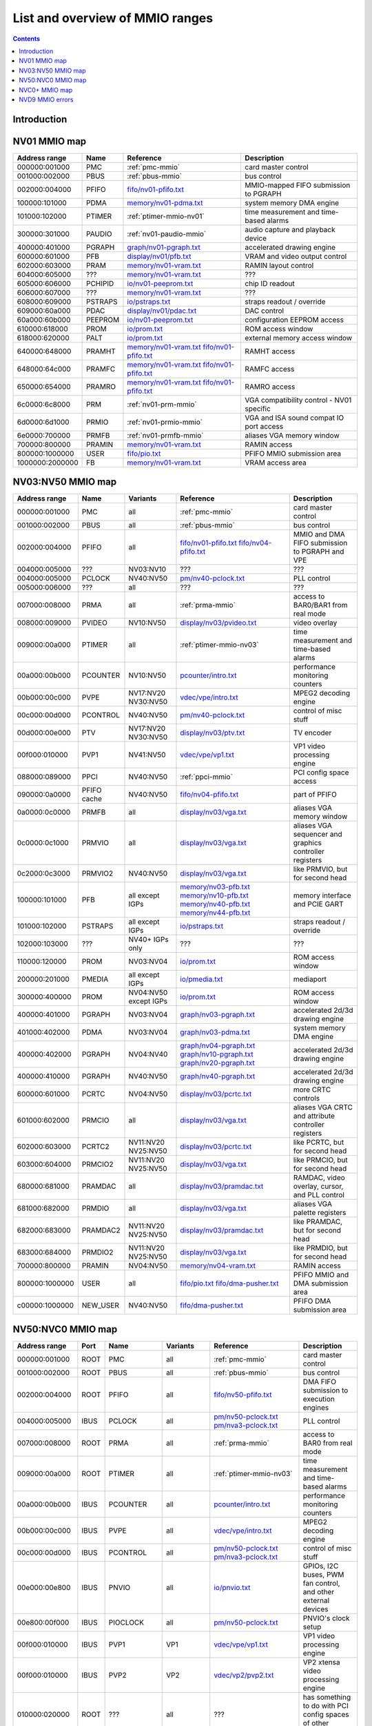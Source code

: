 .. _mmio:

================================
List and overview of MMIO ranges
================================

.. contents::


Introduction
============

.. todo:: write me


NV01 MMIO map
=============

=============== ======= ========================== ======================
Address range   Name    Reference                  Description
=============== ======= ========================== ======================
000000:001000   PMC     :ref:`pmc-mmio`            card master control
001000:002000   PBUS    :ref:`pbus-mmio`           bus control
002000:004000   PFIFO   `<fifo/nv01-pfifo.txt>`_   MMIO-mapped FIFO submission to PGRAPH
100000:101000   PDMA    `<memory/nv01-pdma.txt>`_  system memory DMA engine
101000:102000   PTIMER  :ref:`ptimer-mmio-nv01`    time measurement and time-based alarms
300000:301000   PAUDIO  :ref:`nv01-paudio-mmio`    audio capture and playback device
400000:401000   PGRAPH  `<graph/nv01-pgraph.txt>`_ accelerated drawing engine
600000:601000   PFB     `<display/nv01/pfb.txt>`_  VRAM and video output control
602000:603000   PRAM    `<memory/nv01-vram.txt>`_  RAMIN layout control
604000:605000   ???     `<memory/nv01-vram.txt>`_  ???
605000:606000   PCHIPID `<io/nv01-peeprom.txt>`_   chip ID readout
606000:607000   ???     `<memory/nv01-vram.txt>`_  ???
608000:609000   PSTRAPS `<io/pstraps.txt>`_        straps readout / override
609000:60a000   PDAC    `<display/nv01/pdac.txt>`_ DAC control
60a000:60b000   PEEPROM `<io/nv01-peeprom.txt>`_   configuration EEPROM access
610000:618000   PROM    `<io/prom.txt>`_           ROM access window
618000:620000   PALT    `<io/prom.txt>`_           external memory access window
640000:648000   PRAMHT  `<memory/nv01-vram.txt>`_  RAMHT access
                        `<fifo/nv01-pfifo.txt>`_
648000:64c000   PRAMFC  `<memory/nv01-vram.txt>`_  RAMFC access
                        `<fifo/nv01-pfifo.txt>`_
650000:654000   PRAMRO  `<memory/nv01-vram.txt>`_  RAMRO access
                        `<fifo/nv01-pfifo.txt>`_
6c0000:6c8000   PRM     :ref:`nv01-prm-mmio`       VGA compatibility control - NV01 specific
6d0000:6d1000   PRMIO   :ref:`nv01-prmio-mmio`     VGA and ISA sound compat IO port access
6e0000:700000   PRMFB   :ref:`nv01-prmfb-mmio`     aliases VGA memory window
700000:800000   PRAMIN  `<memory/nv01-vram.txt>`_  RAMIN access
800000:1000000  USER    `<fifo/pio.txt>`_          PFIFO MMIO submission area
1000000:2000000 FB      `<memory/nv01-vram.txt>`_  VRAM access area
=============== ======= ========================== ======================


NV03:NV50 MMIO map
==================

=============== ======== ========= ============================== ======================
Address range   Name     Variants  Reference                      Description
=============== ======== ========= ============================== ======================
000000:001000   PMC      all       :ref:`pmc-mmio`                card master control
001000:002000   PBUS     all       :ref:`pbus-mmio`               bus control
002000:004000   PFIFO    all       `<fifo/nv01-pfifo.txt>`_       MMIO and DMA FIFO submission to PGRAPH and VPE
                                   `<fifo/nv04-pfifo.txt>`_
004000:005000   ???      NV03:NV10 ???                            ???
004000:005000   PCLOCK   NV40:NV50 `<pm/nv40-pclock.txt>`_        PLL control
005000:006000   ???      all       ???                            ???
007000:008000   PRMA     all       :ref:`prma-mmio`               access to BAR0/BAR1 from real mode
008000:009000   PVIDEO   NV10:NV50 `<display/nv03/pvideo.txt>`_   video overlay
009000:00a000   PTIMER   all       :ref:`ptimer-mmio-nv03`        time measurement and time-based alarms
00a000:00b000   PCOUNTER NV10:NV50 `<pcounter/intro.txt>`_        performance monitoring counters
00b000:00c000   PVPE     NV17:NV20 `<vdec/vpe/intro.txt>`_        MPEG2 decoding engine
                         NV30:NV50 
00c000:00d000   PCONTROL NV40:NV50 `<pm/nv40-pclock.txt>`_        control of misc stuff
00d000:00e000   PTV      NV17:NV20 `<display/nv03/ptv.txt>`_      TV encoder
                         NV30:NV50 
00f000:010000   PVP1     NV41:NV50 `<vdec/vpe/vp1.txt>`_          VP1 video processing engine
088000:089000   PPCI     NV40:NV50 :ref:`ppci-mmio`               PCI config space access
090000:0a0000   PFIFO    NV40:NV50 `<fifo/nv04-pfifo.txt>`_       part of PFIFO
                cache
0a0000:0c0000   PRMFB    all       `<display/nv03/vga.txt>`_      aliases VGA memory window
0c0000:0c1000   PRMVIO   all       `<display/nv03/vga.txt>`_      aliases VGA sequencer and graphics controller registers
0c2000:0c3000   PRMVIO2  NV40:NV50 `<display/nv03/vga.txt>`_      like PRMVIO, but for second head
100000:101000   PFB      all       `<memory/nv03-pfb.txt>`_       memory interface and PCIE GART
                         except    `<memory/nv10-pfb.txt>`_
			 IGPs      `<memory/nv40-pfb.txt>`_
			           `<memory/nv44-pfb.txt>`_
101000:102000   PSTRAPS  all       `<io/pstraps.txt>`_            straps readout / override
                         except
			 IGPs
102000:103000   ???      NV40+     ???                            ???
                         IGPs only
110000:120000   PROM     NV03:NV04 `<io/prom.txt>`_               ROM access window
200000:201000   PMEDIA   all       `<io/pmedia.txt>`_             mediaport
                         except
			 IGPs
300000:400000   PROM     NV04:NV50 `<io/prom.txt>`_               ROM access window
                         except
			 IGPs
400000:401000   PGRAPH   NV03:NV04 `<graph/nv03-pgraph.txt>`_     accelerated 2d/3d drawing engine
401000:402000   PDMA     NV03:NV04 `<graph/nv03-pdma.txt>`_       system memory DMA engine
400000:402000   PGRAPH   NV04:NV40 `<graph/nv04-pgraph.txt>`_     accelerated 2d/3d drawing engine
                                   `<graph/nv10-pgraph.txt>`_
                                   `<graph/nv20-pgraph.txt>`_
400000:410000   PGRAPH   NV40:NV50 `<graph/nv40-pgraph.txt>`_     accelerated 2d/3d drawing engine
600000:601000   PCRTC    NV04:NV50 `<display/nv03/pcrtc.txt>`_    more CRTC controls
601000:602000   PRMCIO   all       `<display/nv03/vga.txt>`_      aliases VGA CRTC and attribute controller registers
602000:603000   PCRTC2   NV11:NV20 `<display/nv03/pcrtc.txt>`_    like PCRTC, but for second head
                         NV25:NV50
603000:604000   PRMCIO2  NV11:NV20 `<display/nv03/vga.txt>`_      like PRMCIO, but for second head
                         NV25:NV50
680000:681000   PRAMDAC  all       `<display/nv03/pramdac.txt>`_  RAMDAC, video overlay, cursor, and PLL control
681000:682000   PRMDIO   all       `<display/nv03/vga.txt>`_      aliases VGA palette registers
682000:683000   PRAMDAC2 NV11:NV20 `<display/nv03/pramdac.txt>`_  like PRAMDAC, but for second head
                         NV25:NV50
683000:684000   PRMDIO2  NV11:NV20 `<display/nv03/vga.txt>`_      like PRMDIO, but for second head
                         NV25:NV50
700000:800000   PRAMIN   NV04:NV50 `<memory/nv04-vram.txt>`_      RAMIN access
800000:1000000  USER     all       `<fifo/pio.txt>`_              PFIFO MMIO and DMA submission area
                                   `<fifo/dma-pusher.txt>`_
c00000:1000000  NEW_USER NV40:NV50 `<fifo/dma-pusher.txt>`_       PFIFO DMA submission area
=============== ======== ========= ============================== ======================

.. todo:: check PSTRAPS on IGPs


NV50:NVC0 MMIO map
==================

============== ===== ============= ========= ================================ ======================
Address range  Port  Name          Variants  Reference                        Description
============== ===== ============= ========= ================================ ======================
000000:001000  ROOT  PMC           all       :ref:`pmc-mmio`                  card master control
001000:002000  ROOT  PBUS          all       :ref:`pbus-mmio`                 bus control
002000:004000  ROOT  PFIFO         all       `<fifo/nv50-pfifo.txt>`_         DMA FIFO submission to execution engines
004000:005000  IBUS  PCLOCK        all       `<pm/nv50-pclock.txt>`_          PLL control
                                             `<pm/nva3-pclock.txt>`_          
007000:008000  ROOT  PRMA          all       :ref:`prma-mmio`                 access to BAR0 from real mode
009000:00a000  ROOT  PTIMER        all       :ref:`ptimer-mmio-nv03`          time measurement and time-based alarms
00a000:00b000  IBUS  PCOUNTER      all       `<pcounter/intro.txt>`_          performance monitoring counters
00b000:00c000  IBUS  PVPE          all       `<vdec/vpe/intro.txt>`_          MPEG2 decoding engine
00c000:00d000  IBUS  PCONTROL      all       `<pm/nv50-pclock.txt>`_          control of misc stuff
                                             `<pm/nva3-pclock.txt>`_          
00e000:00e800  IBUS  PNVIO         all       `<io/pnvio.txt>`_                GPIOs, I2C buses, PWM fan control, and other external devices
00e800:00f000  IBUS  PIOCLOCK      all       `<pm/nv50-pclock.txt>`_          PNVIO's clock setup
00f000:010000  IBUS  PVP1          VP1       `<vdec/vpe/vp1.txt>`_            VP1 video processing engine
00f000:010000  IBUS  PVP2          VP2       `<vdec/vp2/pvp2.txt>`_           VP2 xtensa video processing engine
010000:020000  ROOT  ???           all       ???                              has something to do with PCI config spaces of other devices?
020000:021000  IBUS  PTHERM        all       `<pm/ptherm.txt>`_               thermal sensor
021000:022000  IBUS  PFUSE         all       :ref:`pfuse-mmio`                efuses storing not so secret stuff
022000:022400  IBUS  ???           ???       ???                              ???
060000:061000  ROOT  PEEPHOLE      NV84:NVC0 `<memory/peephole.txt>`_         indirect VM access
070000:071000  ROOT  PFIFO         NV84:NVC0 `<memory/nv50-host-mem.txt>`_    used to flush BAR writes
                     BAR_FLUSH                                                
080000:081000  ROOT  PBUS HWSQ     NV92:NVC0 :ref:`hwsq-mmio`                 extended HWSQ code space
                     NEW_CODE                                                 
084000:085000  IBUS  PVLD          VP3, VP4  `<vdec/vp3/pvld.txt>`_           VP3 variable length decoding engine
085000:086000  IBUS  PVDEC         VP3, VP4  `<vdec/vp3/pvdec.txt>`_          VP3 video decoding engine
086000:087000  IBUS  PPPP          VP3, VP4  `<vdec/vp3/pppp.txt>`_           VP3 video postprocessing engine
087000:088000  IBUS  PCRYPT3       VP3       `<vdec/vp3/pcrypt3.txt>`_        VP3 cryptographic engine
088000:089000  IBUS  PPCI          all       :ref:`ppci-mmio`                 PCI config space access
089000:08a000  IBUS  ???           NV84:NVC0 ???                              ???
08a000:08b000  IBUS  PPCI_HDA      NVA3:NVC0 :ref:`ppci-hda-mmio`             PCI config space access for the HDA codec function
090000:0a0000  ROOT  PFIFO cache   all       `<fifo/nv50-pfifo.txt>`_         part of PFIFO
0a0000:0c0000  ROOT  PRMFB         all       `<display/nv50/vga.txt>`_        aliases VGA memory window
100000:101000  IBUS  PFB           all       `<memory/nv50-pfb.txt>`_         memory interface and VM control
101000:102000  IBUS  PSTRAPS       all       `<io/pstraps.txt>`_              straps readout / override
102000:103000  IBUS  PCRYPT2       VP2       `<vdec/vp2/pcrypt2.txt>`_        VP2 cryptographic engine
102000:103000  ROOT  ???           IGPs only ???                              ???
103000:104000  IBUS  PBSP          VP2       `<vdec/vp2/pbsp.txt>`_           VP2 BSP engine
104000:105000  IBUS  PCOPY         NVA3:NVC0 `<fifo/pcopy.txt>`_              memory copy engine
108000:109000  IBUS  PCODEC        NVA3:NVC0 `<display/nv50/pcodec.txt>`_     the HDA codec doing HDMI audio
109000:10a000  IBUS  PKFUSE        NVA3:NVC0 `<display/nv50/pkfuse.txt>`_     efuses storing secret key stuff
10a000:10b000  IBUS  PDAEMON       NVA3:NVC0 `<pm/pdaemon.txt>`_              a falcon engine used to run management code in background
1c1000:1c2000  IBUS  PVCOMP        NVAF:NVC0 `<vdec/pvcomp.txt>`_             video compositor engine
200000:201000  IBUS  PMEDIA        all       `<io/pmedia.txt>`_               mediaport
280000:2a0000  ROOT  ???           NVAF      ???                              ???
2ff000:300000  IBUS  PBRIDGE_PCI   IGPs      :ref:`pbus-mmio`                 access to PCI config registers of the GPU's upstream PCIE bridge
300000:400000  IBUS  PROM          all       `<io/prom.txt>`_                 ROM access window
400000:410000  IBUS  PGRAPH        all       `<graph/nv50-pgraph.txt>`_       accelerated 2d/3d drawing and CUDA engine
601000:602000  IBUS  PRMIO         all       `<display/nv50/vga.txt>`_        aliases VGA registers
610000:640000  IBUS  PDISPLAY      all       `<display/nv50/pdisplay.txt>`_   the DMA FIFO controlled unified display engine
640000:650000  IBUS  DISPLAY_USER  all       `<display/nv50/pdisplay.txt>`_   DMA submission to PDISPLAY
700000:800000  ROOT  PMEM          all       `<memory/nv50-host-mem.txt>`_    indirect VRAM/host memory access
800000:810000  ROOT  USER_PIO      all       `<fifo/pio.txt>`_                PFIFO PIO submission area
c00000:1000000 ROOT  USER_DMA      all       `<fifo/dma-pusher.txt>`_         PFIFO DMA submission area
============== ===== ============= ========= ================================ ======================

.. note:: VP1 is NV50:NV84

          VP2 is NV84:NV98 and NVA0:NVAA

	  VP3 is NV98:NVA0 and NVAA:NVA3

	  VP4 is NVA3:NVC0

.. todo:: 10f000:112000 range on NVA3-


NVC0+ MMIO map
==============

============== ===== ============= ========= ================================ ======================
Address range  Port  Name          Variants  Reference                        Description
============== ===== ============= ========= ================================ ======================
000000:001000  ROOT  PMC           all       :ref:`pmc-mmio`                  card master control
001000:002000  ROOT  PBUS          all       :ref:`pbus-mmio`                 bus control
002000:004000  ROOT  PFIFO         all       `<fifo/nvc0-pfifo.txt>`_         DMA FIFO submission to execution engines
005000:006000  ROOT  PFIFO_BYPASS  all       `<fifo/nvc0-pfifo.txt>`_         PFIFO bypass interface
007000:008000  ROOT  PRMA          all       :ref:`prma-mmio`                 access to BAR0 from real mode
009000:00a000  ROOT  PTIMER        all       :ref:`ptimer-mmio-nv03`          time measurement and time-based alarms
00c800:00cc00  IBUS  ???           all       ???                              ???
00cc00:00d000  IBUS  ???           all       ???                              ???
00d000:00e000  IBUS  PGPIO         NVD9-     `<io/pnvio.txt>`_                GPIOs, I2C buses
00e000:00e800  IBUS  PNVIO         all       `<io/pnvio.txt>`_                GPIOs, I2C buses, PWM fan control, and other external devices
00e800:00f000  IBUS  PIOCLOCK      all       `<pm/nvc0-pclock.txt>`_          PNVIO's clock setup
010000:020000  ROOT  ???           all       ???                              has something to do with PCI config spaces of other devices?
020000:021000  IBUS  PTHERM        all       `<pm/ptherm.txt>`_               thermal sensor
021000:022000  IBUS  PFUSE         all       :ref:`pfuse-mmio`                efuses storing not so secret stuff
022400:022800  IBUS  PUNITS        all       :ref:`punits-mmio`               control over enabled card units
040000:060000  ROOT  PSUBFIFOs     all       `<fifo/nvc0-pfifo.txt>`_         individual SUBFIFOs of PFIFO
060000:061000  ROOT  PEEPHOLE      all       `<memory/peephole.txt>`_         indirect VM access
070000:071000  ROOT  PFIFO         all       `<memory/nvc0-host-mem.txt>`_    used to flush BAR writes
                     BAR_FLUSH
082000:082400  IBUS  ???           all       ???                              ???
082800:083000  IBUS  ???           NVC0:NVE4 ???                              ???
084000:085000  IBUS  PVLD          all       `<vdec/vp3/pvld.txt>`_           VP3 VLD engine
085000:086000  IBUS  PVDEC         all       `<vdec/vp3/pvdec.txt>`_          VP3 video decoding engine
086000:087000  IBUS  PPPP          all       `<vdec/vp3/pppp.txt>`_           VP3 video postprocessing engine
088000:089000  IBUS  PPCI          all       :ref:`ppci-mmio`                 PCI config space access
089000:08a000  IBUS  ???           NVC0:NVE4 ???                              ???
08a000:08b000  IBUS  PPCI_HDA      all       :ref:`ppci-hda-mmio`             PCI config space access for the HDA codec function
08b000:08f000  IBUS  ???           NVE4-     ???                              seems to be a new version of former 89000 area
0a0000:0c0000  both  PRMFB         all       `<display/nv50/vga.txt>`_        aliases VGA memory window
100700:100800  IBUS  PBFB_COMMON   all       `<memory/nvc0-pbfb.txt>`_        some regs shared between PBFBs???
100800:100e00  IBUS  PFFB          all       `<memory/nvc0-pffb.txt>`_        front memory interface and VM control
100f00:101000  IBUS  PFFB          all       `<memory/nvc0-pffb.txt>`_        front memory interface and VM control
101000:102000  IBUS  PSTRAPS       all       `<io/pstraps.txt>`_              straps readout / override
104000:105000  IBUS  PCOPY0        all       `<fifo/pcopy.txt>`_              memory copy engine #1
105000:106000  IBUS  PCOPY1        all       `<fifo/pcopy.txt>`_              memory copy engine #2
106000:107000  IBUS  PCOPY2        NVE4-     `<fifo/pcopy.txt>`_              memory copy engine #3
108000:108800  IBUS  PCODEC        all       `<display/nv50/pcodec.txt>`_     the HDA codec doing HDMI audio
109000:10a000  IBUS  PKFUSE        all       `<display/nv50/pkfuse.txt>`_     efuses storing secret key stuff
10a000:10b000  IBUS  PDAEMON       all       `<pm/pdaemon.txt>`_              a falcon engine used to run management code in background
10c000:10f000  IBUS  ???           ???       ???                              ???
10f000:120000  IBUS  PBFBs         all       `<memory/nvc0-pbfb.txt>`_        memory controller backends
120000:130000  IBUS  PIBUS         all       :ref:`pibus-mmio`                deals with internal bus used to reach most other areas of MMIO
130000:135000  IBUS  ???           ???       ???                              ???
137000:138000  IBUS  PCLOCK        all       `<pm/nvc0-pclock.txt>`_          clock setting
138000:139000  IBUS  ???           ???       ???                              ???
139000:13b000  IBUS  PP2P          all       `<memory/nvc0-p2p.txt>`_         peer to peer memory access
13b000:13f000  IBUS  PXBAR         all       `<memory/nvc0-pxbar.txt>`_       crossbar between memory controllers and GPCs
140000:180000  IBUS  PMFBs         all       `<memory/nvc0-pmfb.txt>`_        middle memory controllers: compression and L2 cache
180000:1c0000  IBUS  PCOUNTER      all       `<pcounter/intro.txt>`_          performance monitoring counters
1c0000:1c1000  ROOT  ???           all       ???                              related to PFIFO and playlist?
1c2000:1c3000  IBUS  PVENC         NVE4-     `<vdec/pvenc.txt>`_              H.264 video encoding engine
1c3000:1c4000  IBUS  ???           NVD9-     `<display/nv50/punk1c1.txt>`_    some falcon engine
200000:201000  ???   PMEDIA        all       `<io/pmedia.txt>`_               mediaport
300000:380000  IBUS  PROM          all       `<io/prom.txt>`_                 ROM access window
400000:600000  IBUS  PGRAPH        all       `<graph/nvc0-pgraph.txt>`_       accelerated 2d/3d drawing and CUDA engine
601000:602000  IBUS  PRMIO         all       `<display/nv50/vga.txt>`_        aliases VGA registers
610000:6c0000  IBUS  PDISPLAY      all       `<display/nv50/pdisplay.txt>`_   the DMA FIFO controlled unified display engine
700000:800000  ROOT  PMEM          all       `<memory/nvc0-host-mem.txt>`_    indirect VRAM/host memory access
800000:810000  ROOT  PFIFO_CHAN    NVE4-     `<fifo/nvc0-pfifo.txt>`_         PFIFO channel table
============== ===== ============= ========= ================================ ======================

.. todo:: verified accurate for NVE4, check on earlier cards
.. todo:: did they finally kill off PMEDIA?


NVD9 MMIO errors
================

- ROOT errors:
 
  - bad001XX: nonexistent register [gives PBUS intr 3]
  - bad0acXX: VM fault when accessing memory
  - bad0daXX: disabled in PMC.ENABLE or PMC.SUBFIFO_ENABLE [gives PBUS intr 1]
  - bad0fbXX: problem accessing memory [gives PBUS intr 7 or maybe 5]

  The low 8 bits appear to be some sort of request id.

- IBUS errors [all give PBUS intr 2 if accessed via ROOT]:

  - badf1000: target refused transaction
  - badf1100: no target for given address
  - badf1200: target disabled in PMC.ENABLE
  - badf1300: target disabled in PIBUS

- badf3000: access to GPC/PART targets before initialising them?

- badf5000: ??? seen on accesses to PIBUS own areas and some PCOUNTER regs
